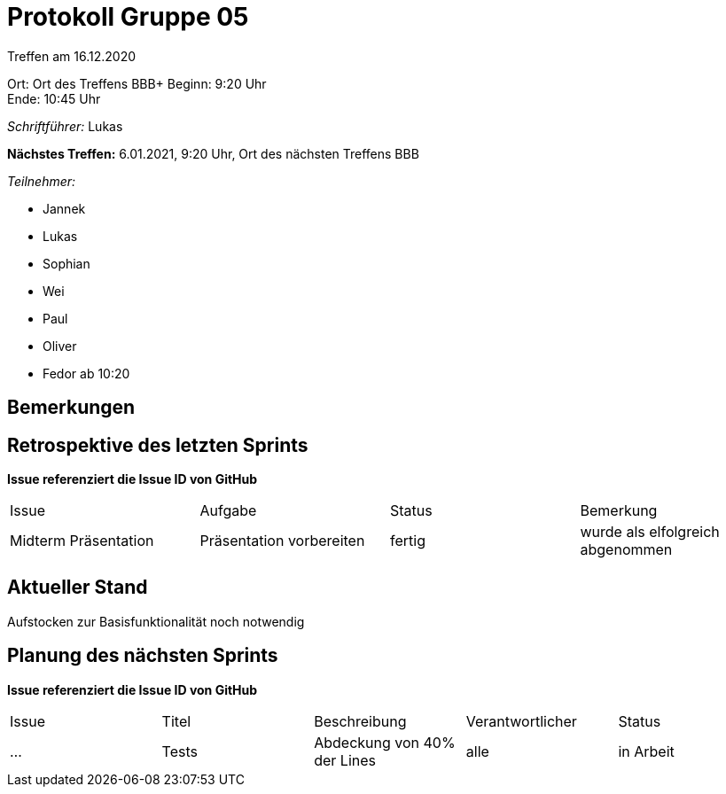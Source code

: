 = Protokoll Gruppe 05

Treffen am 16.12.2020

Ort:      Ort des Treffens BBB+
Beginn:   9:20 Uhr +
Ende:     10:45 Uhr

__Schriftführer:__ Lukas

*Nächstes Treffen:*
6.01.2021, 9:20 Uhr, Ort des nächsten Treffens BBB

__Teilnehmer:__
//Tabellarisch oder Aufzählung, Kennzeichnung von Teilnehmern mit besonderer Rolle (z.B. Kunde)

- Jannek
- Lukas
- Sophian
- Wei
- Paul
- Oliver
- Fedor ab 10:20

== Bemerkungen

== Retrospektive des letzten Sprints
*Issue referenziert die Issue ID von GitHub*
// Wie ist der Status der im letzten Sprint erstellten Issues/veteilten Aufgaben?

// See http://asciidoctor.org/docs/user-manual/=tables
[option="headers"]
|===
|Issue |Aufgabe |Status |Bemerkung
|Midterm Präsentation     |Präsentation vorbereiten       |fertig      |wurde als elfolgreich abgenommen
|===


== Aktueller Stand
Aufstocken zur Basisfunktionalität noch notwendig

== Planung des nächsten Sprints
*Issue referenziert die Issue ID von GitHub*

// See http://asciidoctor.org/docs/user-manual/=tables
[option="headers"]
|===
|Issue |Titel |Beschreibung |Verantwortlicher |Status
|…     |Tests     |Abdeckung von 40% der Lines            |alle                |in Arbeit
|===
